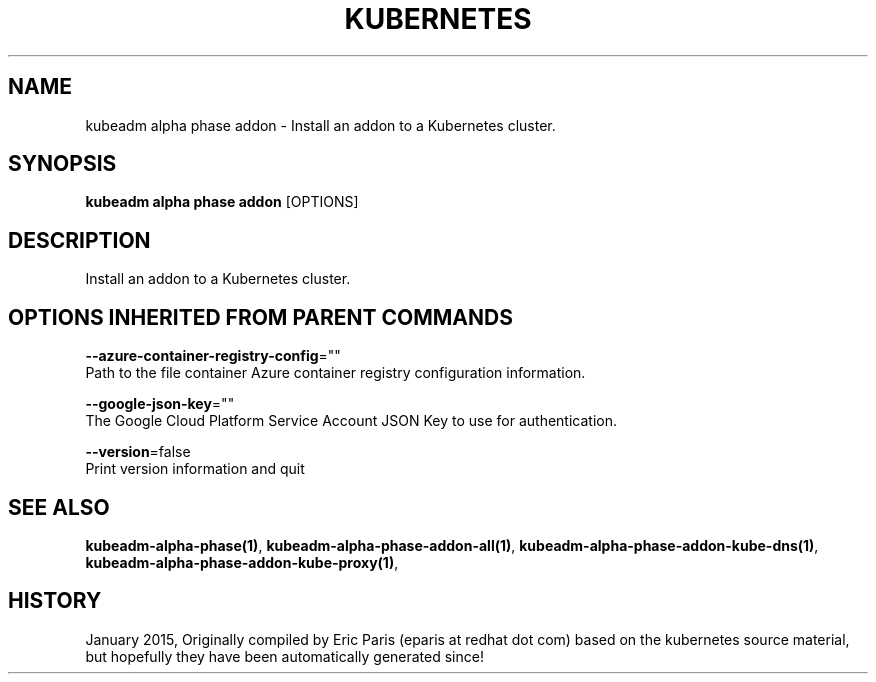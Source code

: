 .TH "KUBERNETES" "1" " kubernetes User Manuals" "Eric Paris" "Jan 2015"  ""


.SH NAME
.PP
kubeadm alpha phase addon \- Install an addon to a Kubernetes cluster.


.SH SYNOPSIS
.PP
\fBkubeadm alpha phase addon\fP [OPTIONS]


.SH DESCRIPTION
.PP
Install an addon to a Kubernetes cluster.


.SH OPTIONS INHERITED FROM PARENT COMMANDS
.PP
\fB\-\-azure\-container\-registry\-config\fP=""
    Path to the file container Azure container registry configuration information.

.PP
\fB\-\-google\-json\-key\fP=""
    The Google Cloud Platform Service Account JSON Key to use for authentication.

.PP
\fB\-\-version\fP=false
    Print version information and quit


.SH SEE ALSO
.PP
\fBkubeadm\-alpha\-phase(1)\fP, \fBkubeadm\-alpha\-phase\-addon\-all(1)\fP, \fBkubeadm\-alpha\-phase\-addon\-kube\-dns(1)\fP, \fBkubeadm\-alpha\-phase\-addon\-kube\-proxy(1)\fP,


.SH HISTORY
.PP
January 2015, Originally compiled by Eric Paris (eparis at redhat dot com) based on the kubernetes source material, but hopefully they have been automatically generated since!
